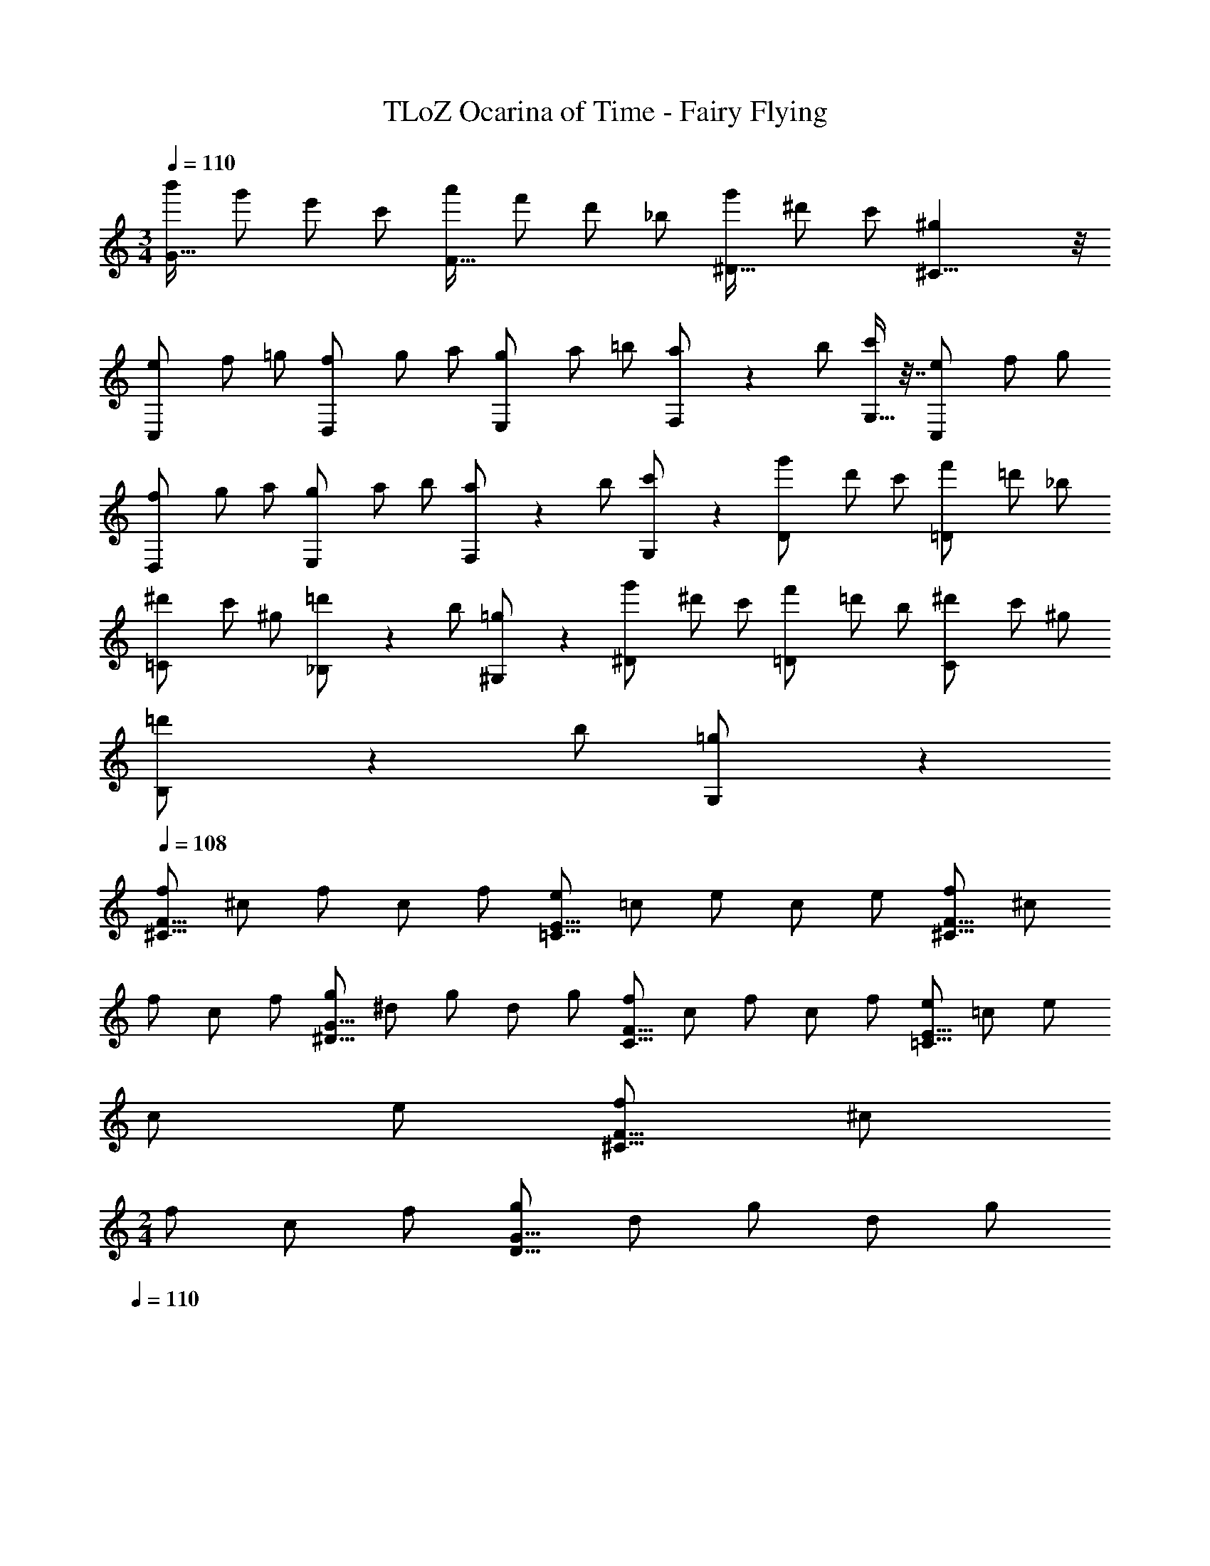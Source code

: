 X: 1
T: TLoZ Ocarina of Time - Fairy Flying
Z: ABC Generated by Starbound Composer
L: 1/4
M: 3/4
Q: 1/4=110
K: C
[z/4b'/2G31/32] [z/4g'/2] [z/4e'/2] [z/4c'/2] [z/4a'/2F31/32] [z/4f'/2] [z/4d'/2] [z/4_b/2] [z/4g'/2^D23/32] [z/4^d'/2] [z/4c'/2] [^C25/8^g29/9] z/8 
[z/4C,5/14e/2] [z/4f/2] [z/4=g/2] [z/4D,5/14f/2] [z/4g/2] [z/4a/2] [z/4E,5/14g/2] [z/4a/2] [z/4=b/2] [F,2/9a/2] z/36 [z/4b/2] [G,9/32c'/2] z7/32 [z/4C,5/14e/2] [z/4f/2] [z/4g/2] 
[z/4D,5/14f/2] [z/4g/2] [z/4a/2] [z/4E,5/14g/2] [z/4a/2] [z/4b/2] [F,2/9a/2] z/36 [z/4b/2] [G,2/9c'/2] z5/18 [z/4D5/14g'/2] [z/4d'/2] [z/4c'/2] [z/4=D5/14f'/2] [z/4=d'/2] [z/4_b/2] 
[z/4=C5/14^d'/2] [z/4c'/2] [z/4^g/2] [_B,2/9=d'/2] z/36 [z/4b/2] [^G,2/9=g/2] z5/18 [z/4^D5/14g'/2] [z/4^d'/2] [z/4c'/2] [z/4=D5/14f'/2] [z/4=d'/2] [z/4b/2] [z/4C5/14^d'/2] [z/4c'/2] [z/4^g/2] 
[B,2/9=d'/2] z/36 [z/4b/2] [G,2/9=g/2] z5/18 
Q: 1/4=108
[z/4f/2^C19/16F19/16] [z/4^c/2] [z/4f/2] [z/4c/2] [z/4f/2] [z/4e/2=C19/16E19/16] [z/4=c/2] [z/4e/2] [z/4c/2] [z/4e/2] [z/4f/2^C19/16F19/16] [z/4^c/2] 
[z/4f/2] [z/4c/2] [z/4f/2] [z/4g/2^D19/16G19/16] [z/4^d/2] [z/4g/2] [z/4d/2] [z/4g/2] [z/4f/2C19/16F19/16] [z/4c/2] [z/4f/2] [z/4c/2] [z/4f/2] [z/4e/2=C19/16E19/16] [z/4=c/2] [z/4e/2] 
[z/4c/2] [z/4e/2] [z/4f/2^C19/16F19/16] [z/4^c/2] 
M: 2/4
[z/4f/2] [z/4c/2] [z/4f/2] [z/4g/2D19/16G19/16] [z/4d/2] [z/4g/2] [z/4d/2] [z/4g/2] 
Q: 1/4=110
